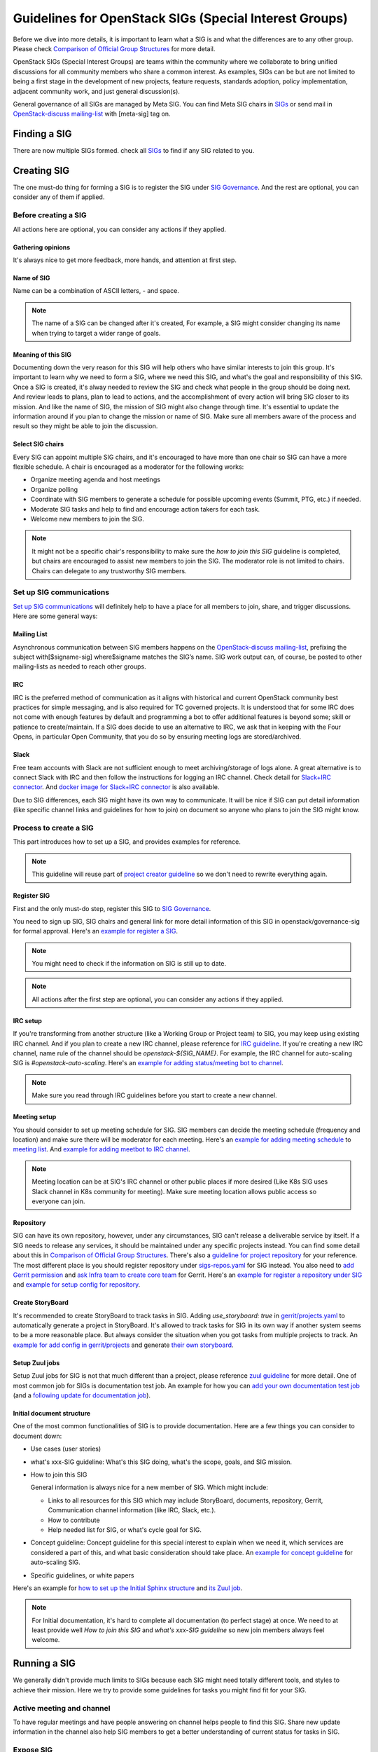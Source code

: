 =======================================================
Guidelines for OpenStack SIGs (Special Interest Groups)
=======================================================

Before we dive into more details, it is important to learn what a SIG is and
what the differences are to any other group. Please check
`Comparison of Official Group Structures`_ for more detail.

OpenStack SIGs (Special Interest Groups) are teams within the community where
we collaborate to bring unified discussions for all community members who
share a common interest. As examples, SIGs can be but are not limited to being
a first stage in the development of new projects, feature requests, standards
adoption, policy implementation, adjacent community work, and just general
discussion(s).

General governance of all SIGs are managed by Meta SIG. You can find Meta SIG
chairs in  `SIGs`_ or send mail in `OpenStack-discuss mailing-list`_ with
[meta-sig] tag on.

Finding a SIG
=============

There are now multiple SIGs formed. check all `SIGs`_  to find if any SIG
related to you.

Creating SIG
============

The one must-do thing for forming a SIG is to register the SIG under
`SIG Governance`_. And the rest are optional, you can consider any of them if
applied.

Before creating a SIG
---------------------

All actions here are optional, you can consider any actions if they applied.

Gathering opinions
~~~~~~~~~~~~~~~~~~

It's always nice to get more feedback, more hands, and attention at first step.

Name of SIG
~~~~~~~~~~~

Name can be a combination of ASCII letters, `-` and space.

.. note::
   The name of a SIG can be changed after it's created, For example, a SIG
   might consider changing its name when trying to target a wider range of
   goals.

Meaning of this SIG
~~~~~~~~~~~~~~~~~~~

Documenting down the very reason for this SIG will help others who have similar
interests to join this group. It's important to learn why we need to form a
SIG, where we need this SIG, and what's the goal and responsibility of this
SIG. Once a SIG is created, it's alway needed to review the SIG and check what
people in the group should be doing next. And review leads to plans, plan to
lead to actions, and the accomplishment of every action will bring SIG closer
to its mission. And like the name of SIG, the mission of SIG might also change
through time. It's essential to update the information around if you plan to
change the mission or name of SIG. Make sure all members aware of the process
and result so they might be able to join the discussion.

Select SIG chairs
~~~~~~~~~~~~~~~~~

Every SIG can appoint multiple SIG chairs, and it's encouraged to have more
than one chair so SIG can have a more flexible schedule.
A chair is encouraged as a moderator for the following works:

* Organize meeting agenda and host meetings
* Organize polling
* Coordinate with SIG members to generate a schedule for possible upcoming
  events (Summit, PTG, etc.) if needed.
* Moderate SIG tasks and help to find and encourage action takers for each
  task.
* Welcome new members to join the SIG.

.. note::
   It might not be a specific chair's responsibility to make sure the `how
   to join this SIG` guideline is completed, but chairs are encouraged to
   assist new members to join the SIG. The moderator role is not
   limited to chairs. Chairs can delegate to any trustworthy SIG members.

Set up SIG communications
-------------------------

`Set up SIG communications`_ will definitely help to have a place for all
members to join, share, and trigger discussions. Here are some general ways:

Mailing List
~~~~~~~~~~~~

Asynchronous communication between SIG members happens on the
`OpenStack-discuss mailing-list`_, prefixing the subject with[$signame-sig]
where$signame matches the SIG’s name. SIG work output can, of course, be posted
to other mailing-lists as needed to reach other groups.

IRC
~~~

IRC is the preferred method of communication as it aligns with historical and
current OpenStack community best practices for simple messaging, and is also
required for TC governed projects. It is understood that for some IRC does
not come with enough features by default and programming a bot to offer
additional features is beyond some; skill or patience to create/maintain. If
a SIG does decide to use an alternative to IRC, we ask that in keeping with
the Four Opens, in particular Open Community, that you do so by ensuring
meeting logs are stored/archived.

Slack
~~~~~

Free team accounts with Slack are not sufficient enough to meet
archiving/storage of logs alone. A great alternative is to connect
Slack with IRC and then follow the instructions for logging an IRC
channel. Check detail for `Slack+IRC connector`_. And
`docker image for Slack+IRC connector`_ is also available.


Due to SIG differences, each SIG might have its own way to communicate. It will
be nice if SIG can put detail information (like specific channel links and
guidelines for how to join) on document so anyone who plans to join the SIG
might know.


Process to create a SIG
-----------------------

This part introduces how to set up a SIG, and provides examples for reference.

.. note::
   This guideline will reuse part of `project creator guideline`_ so we don't
   need to rewrite everything again.

Register SIG
~~~~~~~~~~~~

First and the only must-do step, register this SIG to `SIG Governance`_.

You need to sign up SIG, SIG chairs and general link for more detail
information of this SIG in openstack/governance-sig for formal approval.
Here's an `example for register a SIG`_.

.. note::
     You might need to check if the information on SIG is still up to date.

.. note::
   All actions after the first step are optional, you can consider any actions
   if they applied.

IRC setup
~~~~~~~~~

If you're transforming from another structure (like a Working Group or Project
team) to SIG, you may keep using existing IRC channel. And if you plan to
create a new IRC channel, please reference for `IRC guideline`_.
If you're creating a new IRC channel, name rule of the channel should be
`openstack-${SIG_NAME}`. For example, the IRC channel for auto-scaling SIG
is `#openstack-auto-scaling`.
Here's an `example for adding status/meeting bot to channel`_.

.. note::
   Make sure you read through IRC guidelines before you start to create a new
   channel.

Meeting setup
~~~~~~~~~~~~~

You should consider to set up meeting schedule for SIG. SIG members can
decide the meeting schedule (frequency and location) and make sure there
will be moderator for each meeting. Here's an
`example for adding meeting schedule`_ to `meeting list`_. And
`example for adding meetbot to IRC channel`_.

.. note::
   Meeting location can be at SIG's IRC channel or other public places if
   more desired (Like K8s SIG uses Slack channel in K8s community for
   meeting). Make sure meeting location allows public access so everyone can
   join.

Repository
~~~~~~~~~~

SIG can have its own repository, however, under any circumstances, SIG can't
release a deliverable service by itself. If a SIG needs to release any
services, it should be maintained under any specific projects instead. You can
find some detail about this in `Comparison of Official Group Structures`_.
There's also a `guideline for project repository`_ for your reference.
The most different place is you should register repository under
`sigs-repos.yaml`_ for SIG instead. You also need to
`add Gerrit permission`_ and `ask Infra team to create core team`_ for
Gerrit. Here's an `example for register a repository under SIG`_ and
`example for setup config for repository`_.

Create StoryBoard
~~~~~~~~~~~~~~~~~

It's recommended to create StoryBoard to track tasks in SIG. Adding
`use_storyboard: true`  in `gerrit/projects.yaml`_ to automatically generate
a project in StoryBoard. It's allowed to track tasks for SIG in its own
way if another system seems to be a more reasonable place. But always consider
the situation when you got tasks from multiple projects to track. An
`example for add config in gerrit/projects`_ and generate
`their own storyboard`_.

Setup Zuul jobs
~~~~~~~~~~~~~~~

Setup Zuul jobs for SIG is not that much different than a project, please
reference `zuul guideline`_ for more detail.
One of most common job for SIGs is documentation test job. An example for how
you can `add your own documentation test job`_
(and a `following update for documentation job`_).

Initial document structure
~~~~~~~~~~~~~~~~~~~~~~~~~~

One of the most common functionalities of SIG is to provide documentation. Here
are a few things you can consider to document down:

* Use cases (user stories)

* what's xxx-SIG guideline: What's this SIG doing, what's the scope, goals,
  and SIG mission.

* How to join this SIG

  General information is always nice for a new member of SIG. Which might
  include:

  * Links to all resources for this SIG which may include StoryBoard,
    documents, repository, Gerrit, Communication channel information (like
    IRC, Slack, etc.).

  * How to contribute

  * Help needed list for SIG, or what's cycle goal for SIG.

* Concept guideline: Concept guideline for this special interest to
  explain when we need it, which services are considered a part of this, and
  what basic consideration should take place. An
  `example for concept guideline`_ for auto-scaling SIG.

* Specific guidelines, or white papers

Here's an example for `how to set up the Initial Sphinx structure`_ and
`its Zuul job`_.

.. note::
   For Initial documentation, it's hard to complete all documentation (to
   perfect stage) at once. We need to at least provide well `How to join
   this SIG` and `what's xxx-SIG guideline` so new join members always
   feel welcome.

Running a SIG
=============

We generally didn't provide much limits to SIGs because each SIG might need
totally different tools, and styles to achieve their mission. Here we try to
provide some guidelines for tasks you might find fit for your SIG.

Active meeting and channel
--------------------------

To have regular meetings and have people answering on channel helps people
to find this SIG. Share new update information in the channel also help SIG
members to get a better understanding of current status for tasks in SIG.

Expose SIG
----------

Special interest group (SIG) usually needs all hands from developers,
operators, and users. And in order to get attention, valid feedbacks, good
ideas, and action takers, get more attention on tasks that SIG is focused on
is always a good option.

Summit+PTG
----------

We encourage every SIG to join Summit and PTG if that's available option. You
can consider to have:

* PTG rooms for all technical discussion needs for SIG

* Feedback Forum session for all general feedbacks from community

* Next step or cycle plan discussion. Which might be a forum or PTG discussion.

* SIG Update. which might be better fit as a Summit session or a PTG topic
  (since people expect Forum to have discussions and action output from Forum,
  a general SIG update might not be a well fit).

* Answering call for presentation for each Summit is also encouraged.
  Here are some options for consideration:

  * Hands-on workshop for use case

  * General user story of this special interest

  * Community track sessions to share SIG builds experiences.

Template
--------

Provide and consistently update templates. SIG can consider generating
templates based on its interest (like feature request, bug report, use case
sharing, etc), so contributors don't need to rewrite everything on their own.
An `example for self-healing SIG provides a use case template`_.

Manage StoryBoard
-----------------

If SIG uses StoryBoard for tracking cross-project tasks or SIG tasks. Like
maintaining a project, SIG tasks should be consistently updated. Also,
(ideally) every SIG action should have its own tasks in StoryBoard so it will
be easier to track actions. SIG can also consider providing its own StoryBoard
for users to provide related bug reports or feature requests. This is useful
because we can have a single point to discuss, and create subtasks to track bug
fixes or feature implementation cross-project.

Gate jobs
---------

If SIG generates Zuul jobs by its own (like a cross-project gate job) or use
exists one (like documentation gate job), it's important to make sure the gate
job is up to date and stays green (unbroken). Also if you building a
cross-project job, consistently check the health and performance of that job is
important because cross-project functionality usually more complex to use.
And you don't want to slow down any projects because of the high failure rate
of a specific cross-project gate job. For example, it's possible to consider
building a cross-project gate job for self-healing use cases uses Mistral,
Vitrage, and Monasca. That means this job might be adopted in Mistral, Vitrage,
and Monasca. Any increase failure rate of that job will reflect upon all three
projects.

Health check
------------

It's encouraged to consistently provide health check of a SIG to make sure
everything is on track, good progress for each SIG task, and all current
resources are up to date. It's always friendly to announce chances (like
chances of meeting schedule, or documentation link) through any SIG channels.
Health check results can be sent out through ML so others might get more
up-to-date information.

Tag your SIG
------------
SIG can be tagged with different status and let people understand the SIG's
purpose and current state.
You can find all available status tag under
:doc:`SIG status </reference/sig-status>`.

SIG newsletter
--------------

It's encouraged to provide updates for all who might be interested in
learning. Through a mailing list, instant messaging channels, or anywhere
you think that helps. The reasons for doing so are both to attract new
members to join, and to make sure others know about the new changes. For
example, once your SIG creates nice documents that you believe will help
others, you can send a mailing list for it, and also mention it in IRC/Slack.

.. _Comparison of Official Group Structures: https://governance.openstack.org/tc/reference/comparison-of-official-group-structures.html
.. _SIGs: https://governance.openstack.org/sigs/
.. _SIG Governance: https://opendev.org/openstack/governance-sigs/src/branch/master/sigs.yaml
.. _Set up SIG communications: https://governance.openstack.org/sigs/#sig-communications
.. _OpenStack-discuss mailing-list: http://lists.openstack.org/cgi-bin/mailman/listinfo/openstack-discuss
.. _project creator guideline: https://docs.openstack.org/infra/manual/creators.html
.. _example for register a SIG: https://review.opendev.org/#/c/632252/
.. _IRC guideline: https://docs.openstack.org/infra/system-config/irc.html
.. _example for adding status/meeting bot to channel: https://review.opendev.org/#/c/656796
.. _example for adding meeting schedule: https://review.opendev.org/#/c/656810/
.. _meeting list: http://eavesdrop.openstack.org/
.. _example for adding meetbot to IRC channel: https://review.opendev.org/#/c/656796/1/hiera/common.yaml
.. _guideline for project repository: https://docs.openstack.org/infra/manual/creators.html#add-new-repository-to-the-governance-repository
.. _sigs-repos.yaml: https://opendev.org/openstack/governance/src/branch/master/reference/sigs-repos.yaml
.. _example for register a repository under SIG: https://review.opendev.org/#/c/637126
.. _example for setup config for repository: https://review.opendev.org/#/c/637125/
.. _add Gerrit permission: https://docs.openstack.org/infra/manual/creators.html#add-gerrit-permissions
.. _ask Infra team to create core team: https://docs.openstack.org/infra/manual/creators.html#update-the-gerrit-group-members
.. _gerrit/projects.yaml: https://github.com/openstack/project-config/blob/master/gerrit/projects.yaml
.. _example for add config in gerrit/projects: https://review.opendev.org/#/c/637125/7/gerrit/projects.yaml
.. _their own storyboard: https://storyboard.openstack.org/#!/project/openstack/auto-scaling-sig
.. _zuul guideline: https://docs.openstack.org/infra/manual/creators.html#add-project-to-zuul
.. _example for concept guideline: https://docs.openstack.org/auto-scaling-sig/latest/theory-of-auto-scaling.html
.. _how to set up the Initial Sphinx structure: https://review.opendev.org/#/c/656423/
.. _its Zuul job: https://review.opendev.org/#/c/659955
.. _example for self-healing SIG provides a use case template: https://opendev.org/openstack/self-healing-sig/src/branch/master/use-cases/template.rst
.. _Slack+IRC connector: https://github.com/ekmartin/slack-irc
.. _docker image for Slack+IRC connector: https://github.com/mrhillsman/dockerize-slack-irc.
.. _add your own documentation test job: https://review.opendev.org/#/c/656423/
.. _following update for documentation job: https://review.opendev.org/#/c/659955/
